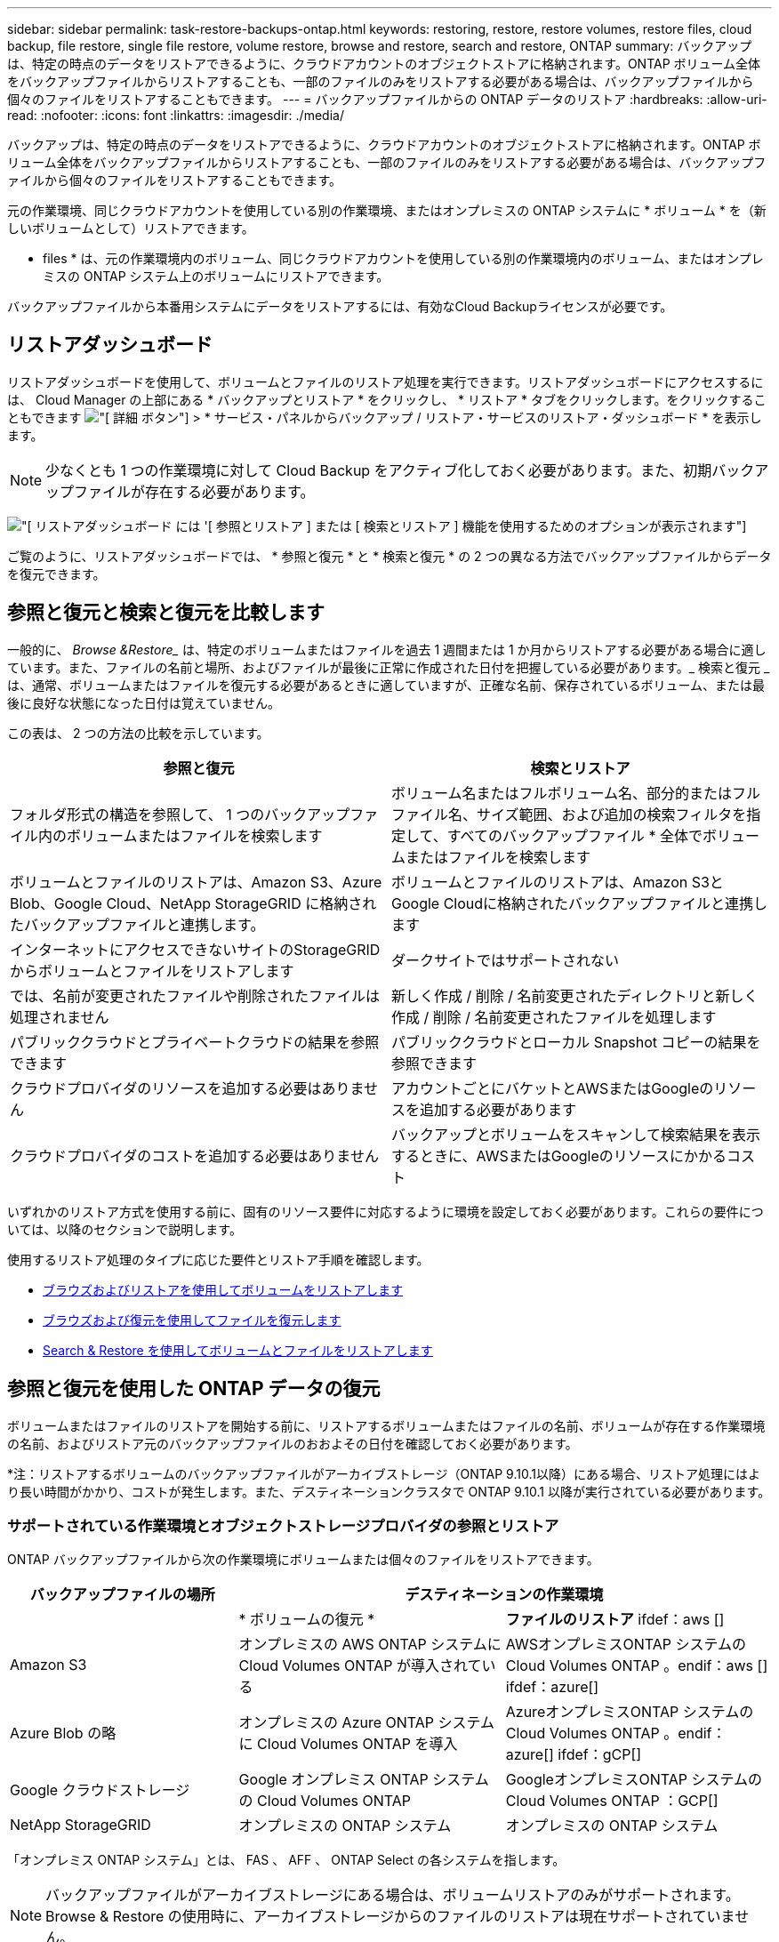 ---
sidebar: sidebar 
permalink: task-restore-backups-ontap.html 
keywords: restoring, restore, restore volumes, restore files, cloud backup, file restore, single file restore, volume restore, browse and restore, search and restore, ONTAP 
summary: バックアップは、特定の時点のデータをリストアできるように、クラウドアカウントのオブジェクトストアに格納されます。ONTAP ボリューム全体をバックアップファイルからリストアすることも、一部のファイルのみをリストアする必要がある場合は、バックアップファイルから個々のファイルをリストアすることもできます。 
---
= バックアップファイルからの ONTAP データのリストア
:hardbreaks:
:allow-uri-read: 
:nofooter: 
:icons: font
:linkattrs: 
:imagesdir: ./media/


[role="lead"]
バックアップは、特定の時点のデータをリストアできるように、クラウドアカウントのオブジェクトストアに格納されます。ONTAP ボリューム全体をバックアップファイルからリストアすることも、一部のファイルのみをリストアする必要がある場合は、バックアップファイルから個々のファイルをリストアすることもできます。

元の作業環境、同じクラウドアカウントを使用している別の作業環境、またはオンプレミスの ONTAP システムに * ボリューム * を（新しいボリュームとして）リストアできます。

* files * は、元の作業環境内のボリューム、同じクラウドアカウントを使用している別の作業環境内のボリューム、またはオンプレミスの ONTAP システム上のボリュームにリストアできます。

バックアップファイルから本番用システムにデータをリストアするには、有効なCloud Backupライセンスが必要です。



== リストアダッシュボード

リストアダッシュボードを使用して、ボリュームとファイルのリストア処理を実行できます。リストアダッシュボードにアクセスするには、 Cloud Manager の上部にある * バックアップとリストア * をクリックし、 * リストア * タブをクリックします。をクリックすることもできます image:screenshot_gallery_options.gif["[ 詳細 ] ボタン"] > * サービス・パネルからバックアップ / リストア・サービスのリストア・ダッシュボード * を表示します。


NOTE: 少なくとも 1 つの作業環境に対して Cloud Backup をアクティブ化しておく必要があります。また、初期バックアップファイルが存在する必要があります。

image:screenshot_restore_dashboard.png["[ リストアダッシュボード ] には '[ 参照とリストア ] または [ 検索とリストア ] 機能を使用するためのオプションが表示されます"]

ご覧のように、リストアダッシュボードでは、 * 参照と復元 * と * 検索と復元 * の 2 つの異なる方法でバックアップファイルからデータを復元できます。



== 参照と復元と検索と復元を比較します

一般的に、 _Browse &Restore__ は、特定のボリュームまたはファイルを過去 1 週間または 1 か月からリストアする必要がある場合に適しています。また、ファイルの名前と場所、およびファイルが最後に正常に作成された日付を把握している必要があります。_ 検索と復元 _ は、通常、ボリュームまたはファイルを復元する必要があるときに適していますが、正確な名前、保存されているボリューム、または最後に良好な状態になった日付は覚えていません。

この表は、 2 つの方法の比較を示しています。

[cols="50,50"]
|===
| 参照と復元 | 検索とリストア 


| フォルダ形式の構造を参照して、 1 つのバックアップファイル内のボリュームまたはファイルを検索します | ボリューム名またはフルボリューム名、部分的またはフルファイル名、サイズ範囲、および追加の検索フィルタを指定して、すべてのバックアップファイル * 全体でボリュームまたはファイルを検索します 


| ボリュームとファイルのリストアは、Amazon S3、Azure Blob、Google Cloud、NetApp StorageGRID に格納されたバックアップファイルと連携します。 | ボリュームとファイルのリストアは、Amazon S3とGoogle Cloudに格納されたバックアップファイルと連携します 


| インターネットにアクセスできないサイトのStorageGRID からボリュームとファイルをリストアします | ダークサイトではサポートされない 


| では、名前が変更されたファイルや削除されたファイルは処理されません | 新しく作成 / 削除 / 名前変更されたディレクトリと新しく作成 / 削除 / 名前変更されたファイルを処理します 


| パブリッククラウドとプライベートクラウドの結果を参照できます | パブリッククラウドとローカル Snapshot コピーの結果を参照できます 


| クラウドプロバイダのリソースを追加する必要はありません | アカウントごとにバケットとAWSまたはGoogleのリソースを追加する必要があります 


| クラウドプロバイダのコストを追加する必要はありません | バックアップとボリュームをスキャンして検索結果を表示するときに、AWSまたはGoogleのリソースにかかるコスト 
|===
いずれかのリストア方式を使用する前に、固有のリソース要件に対応するように環境を設定しておく必要があります。これらの要件については、以降のセクションで説明します。

使用するリストア処理のタイプに応じた要件とリストア手順を確認します。

* <<Restoring volumes using Browse & Restore,ブラウズおよびリストアを使用してボリュームをリストアします>>
* <<Restoring ONTAP files using Browse & Restore,ブラウズおよび復元を使用してファイルを復元します>>
* <<Restoring volumes and files using Search & Restore,Search & Restore を使用してボリュームとファイルをリストアします>>




== 参照と復元を使用した ONTAP データの復元

ボリュームまたはファイルのリストアを開始する前に、リストアするボリュームまたはファイルの名前、ボリュームが存在する作業環境の名前、およびリストア元のバックアップファイルのおおよその日付を確認しておく必要があります。

*注：リストアするボリュームのバックアップファイルがアーカイブストレージ（ONTAP 9.10.1以降）にある場合、リストア処理にはより長い時間がかかり、コストが発生します。また、デスティネーションクラスタで ONTAP 9.10.1 以降が実行されている必要があります。

ifdef::aws[]

link:reference-aws-backup-tiers.html["AWS アーカイブストレージからのリストアの詳細については、こちらをご覧ください"]。

endif::aws[]

ifdef::azure[]

link:reference-azure-backup-tiers.html["Azure アーカイブストレージからのリストアの詳細については、こちらをご覧ください"]。

endif::azure[]



=== サポートされている作業環境とオブジェクトストレージプロバイダの参照とリストア

ONTAP バックアップファイルから次の作業環境にボリュームまたは個々のファイルをリストアできます。

[cols="30,35,35"]
|===
| バックアップファイルの場所 2+| デスティネーションの作業環境 


|  | * ボリュームの復元 * | *ファイルのリストア* ifdef：aws [] 


| Amazon S3 | オンプレミスの AWS ONTAP システムに Cloud Volumes ONTAP が導入されている | AWSオンプレミスONTAP システムのCloud Volumes ONTAP 。endif：aws [] ifdef：azure[] 


| Azure Blob の略 | オンプレミスの Azure ONTAP システムに Cloud Volumes ONTAP を導入 | AzureオンプレミスONTAP システムのCloud Volumes ONTAP 。endif：azure[] ifdef：gCP[] 


| Google クラウドストレージ | Google オンプレミス ONTAP システムの Cloud Volumes ONTAP | GoogleオンプレミスONTAP システムのCloud Volumes ONTAP ：GCP[] 


| NetApp StorageGRID | オンプレミスの ONTAP システム | オンプレミスの ONTAP システム 
|===
「オンプレミス ONTAP システム」とは、 FAS 、 AFF 、 ONTAP Select の各システムを指します。


NOTE: バックアップファイルがアーカイブストレージにある場合は、ボリュームリストアのみがサポートされます。Browse & Restore の使用時に、アーカイブストレージからのファイルのリストアは現在サポートされていません。



=== Browse & Restore を使用してボリュームをリストアする

バックアップファイルからボリュームをリストアすると、 Cloud Backup はバックアップのデータを使用して _new_volume を作成します。データは、元の作業環境のボリューム、またはソースの作業環境と同じクラウドアカウントにある別の作業環境にリストアできます。オンプレミスの ONTAP システムにボリュームをリストアすることもできます。

image:diagram_browse_restore_volume.png["ブラウズおよびリストアを使用してボリューム・リストアを実行するフローを示す図"]

この出力からわかるように、ボリュームリストアを実行するには、作業環境名、ボリューム名、バックアップファイルの日付を確認しておく必要があります。

次のビデオでは、ボリュームのリストア手順を簡単に紹介しています。

video::9Og5agUWyRk[youtube,width=848,height=480,end=164]
.手順
. Backup & Restore * サービスを選択します。
. [* Restore * （復元） ] タブをクリックすると、 [Restore Dashboard （復元ダッシュボード） ] が表示されます。
. [_Browse & Restore_] セクションで、 [* Restore Volume] をクリックします。
+
image:screenshot_restore_volume_selection.png["Restore Dashboard から Restore Volumes （ボリュームの復元）ボタンを選択するスクリーンショット。"]

. [ ソースの選択 ] ページで ' リストアするボリュームのバックアップ・ファイルに移動しますリストア元の日付 / 時刻スタンプを含む * Working Environment * 、 * Volume * 、および * Backup * ファイルを選択します。
+
image:screenshot_restore_select_volume_snapshot.png["リストアする作業環境、ボリューム、およびボリュームのバックアップファイルを選択するスクリーンショット。"]

. [* Continue （続行） ] をクリックします
. [ リストア先の選択 ] ページで、ボリュームをリストアする * 作業環境 * を選択します。
+
image:screenshot_restore_select_work_env_volume.png["リストアするボリュームのデスティネーション作業環境の選択のスクリーンショット。"]

. オンプレミスの ONTAP システムを選択し、オブジェクトストレージへのクラスタ接続をまだ設定していない場合は、追加情報を入力するように求められます。
+
ifdef::aws[]

+
** Amazon S3 からリストアする場合、デスティネーションボリュームを配置する ONTAP クラスタ内の IPspace を選択し、 ONTAP クラスタに S3 バケットへのアクセスを許可するために作成したユーザのアクセスキーとシークレットキーを入力します。 さらに、必要に応じて、セキュアなデータ転送を行うためのプライベート VPC エンドポイントを選択できます。




endif::aws[]

ifdef::azure[]

* Azure Blob からリストアする場合は、デスティネーションボリュームを配置する ONTAP クラスタ内の IPspace を選択し、オブジェクトストレージにアクセスする Azure サブスクリプションを選択します。また、 VNet とサブネットを選択して、データ転送を安全に行うプライベートエンドポイントを選択することもできます。


endif::azure[]

ifdef::gcp[]

* Google Cloud Storage からリストアする場合は、オブジェクトストレージ、バックアップが格納されているリージョン、およびデスティネーションボリュームが配置される ONTAP クラスタ内の IPspace にアクセスするために、 Google Cloud Project とアクセスキーとシークレットキーを選択します。


endif::gcp[]

* StorageGRID StorageGRID からリストアする場合は、StorageGRID サーバのFQDNとONTAP とのHTTPS通信に使用するポートを入力し、オブジェクトストレージへのアクセスに必要なアクセスキーとシークレットキー、およびデスティネーションボリュームを配置するONTAP クラスタのIPspaceを選択します。
+
.. リストアしたボリュームに使用する名前を入力し、ボリュームを配置する Storage VM を選択します。デフォルトでは、 * <source_volume_name> _ Restore * がボリューム名として使用されます。
+
image:screenshot_restore_new_vol_name.png["リストアする新しいボリュームの名前を入力するスクリーンショット。"]

+
ボリュームの容量に使用するアグリゲートは、オンプレミスの ONTAP システムにボリュームをリストアする場合にのみ選択できます。

+
また、（ ONTAP 9.10.1 以降で使用可能な）アーカイブストレージ階層にあるバックアップファイルからボリュームをリストアする場合は、リストア優先度を選択できます。

+
ifdef::aws[]





link:reference-aws-backup-tiers.html#restoring-data-from-archival-storage["AWS アーカイブストレージからのリストアの詳細については、こちらをご覧ください"]。

endif::aws[]

ifdef::azure[]

link:reference-azure-backup-tiers.html#restoring-data-from-archival-storage["Azure アーカイブストレージからのリストアの詳細については、こちらをご覧ください"]。

endif::azure[]

. リストアの進行状況を確認できるように、 * リストア * をクリックするとリストアダッシュボードに戻ります。


Cloud Backup は、選択したバックアップに基づいて新しいボリュームを作成します。可能です link:task-manage-backups-ontap.html["この新しいボリュームのバックアップ設定を管理します"] 必要に応じて。

アーカイブストレージにあるバックアップファイルからボリュームをリストアする場合は、アーカイブ階層とリストアの優先順位によって数分から数時間かかることがあります。[ * ジョブ・モニタ * ] タブをクリックすると、リストアの進行状況を確認できます。



=== 参照と復元を使用した ONTAP ファイルの復元

ONTAP のバックアップから数ファイルしかリストアしない場合は、ボリューム全体をリストアするのではなく、ファイルを個別にリストアすることもできます。ファイルは元の作業環境の既存のボリューム、または同じクラウドアカウントを使用している別の作業環境にリストアできます。オンプレミスの ONTAP システム上のボリュームにファイルをリストアすることもできます。

複数のファイルを選択した場合は、選択したデスティネーションボリュームにすべてのファイルがリストアされます。したがって、ファイルを別のボリュームにリストアする場合は、リストアプロセスを複数回実行する必要があります。


TIP: バックアップファイルがアーカイブストレージにある場合、個々のファイルをリストアすることはできません。この場合、アーカイブされていない新しいバックアップファイルからファイルをリストアしたり、アーカイブされたバックアップからボリューム全体をリストアして必要なファイルにアクセスしたり、検索とリストアを使用してファイルをリストアしたりできます。



==== 前提条件

* ファイルリストア処理を実行するには、 Cloud Volumes ONTAP またはオンプレミスの ONTAP システムで ONTAP のバージョンが 9.6 以降である必要があります。


ifdef::aws[]

* AWS のクロスアカウントリストアを実行するには、 AWS コンソールで手動の操作が必要です。AWS のトピックを参照してください https://docs.aws.amazon.com/AmazonS3/latest/dev/example-walkthroughs-managing-access-example2.html["クロスアカウントバケットの権限を付与しています"^] を参照してください。


endif::aws[]



==== ファイルのリストアプロセス

プロセスは次のようになります。

. ボリュームバックアップから 1 つ以上のファイルを復元する場合は、 * リストア * タブをクリックし、 _ 参照 & 復元 _ の下の * ファイルの復元 * をクリックして、ファイル（またはファイル）が存在するバックアップファイルを選択します。
. Cloud Backupに、選択したバックアップファイル内に存在するフォルダとファイルが表示されます。
. バックアップからリストアするファイル（複数可）を選択します。
. ファイル（作業環境、ボリューム、およびフォルダ）をリストアする場所を選択し、 * リストア * をクリックします。
. ファイルがリストアされます。


image:diagram_browse_restore_file.png["ブラウズおよびリストアを使用してファイルのリストア操作を実行するフローを示す図"]

このように、ファイルのリストアを実行するには、作業環境名、ボリューム名、バックアップファイルの日付、およびファイル名を把握しておく必要があります。



==== Browse & Restore を使用してファイルを復元します

ONTAP ボリュームのバックアップからボリュームにファイルをリストアするには、次の手順を実行します。ボリュームの名前と、ファイルのリストアに使用するバックアップファイルの日付を確認しておく必要があります。この機能では、ライブブラウズを使用して、各バックアップファイル内のディレクトリとファイルのリストを表示できます。

次のビデオでは、 1 つのファイルをリストアする手順を簡単に紹介します。

video::9Og5agUWyRk[youtube,width=848,height=480,start=165]
.手順
. Backup & Restore * サービスを選択します。
. [* Restore * （復元） ] タブをクリックすると、 [Restore Dashboard （復元ダッシュボード） ] が表示されます。
. [ 参照と復元 ] セクションで、 [ ファイルの復元 *] をクリックします。
+
image:screenshot_restore_files_selection.png["リストアダッシュボードから [ ファイルの復元 ] ボタンを選択するスクリーンショット。"]

. [ ソースの選択 ] ページで ' リストアするファイルを含むボリュームのバックアップ・ファイルに移動しますファイルのリストア元の日付 / タイムスタンプを持つ * 作業環境 * 、 * ボリューム * 、および * バックアップ * を選択します。
+
image:screenshot_restore_select_source.png["リストアするファイルのボリュームおよびバックアップを選択するスクリーンショット。"]

. [* Continue（続行）]をクリックすると、ボリュームバックアップのフォルダとファイルのリストが表示されます。
+
image:screenshot_restore_select_files.png["リストアするファイルに移動できるように、ファイルの選択ページのスクリーンショット。"]

. _ ファイルの選択 _ ページで、復元するファイルを選択し、 * 続行 * をクリックします。ファイルの検索を支援するために、次の手順を実行します。
+
** ファイル名が表示されている場合は、そのファイル名をクリックします。
** 検索アイコンをクリックしてファイル名を入力すると、そのファイルに直接移動できます。
** を使用して、フォルダ内の下位レベルに移動できます image:button_subfolder.png[""] ボタンをクリックして、ファイルを検索します。
+
ファイルを選択すると、ページの左側に追加され、選択済みのファイルが表示されます。必要に応じて、ファイル名の横にある * x * をクリックすると、このリストからファイルを削除できます。



. 保存先の選択ページで、ファイルを復元する * 作業環境 * を選択します。
+
image:screenshot_restore_select_work_env.png["リストアするファイルのデスティネーション作業環境の選択のスクリーンショット。"]

+
オンプレミスクラスタを選択し、オブジェクトストレージへのクラスタ接続をまだ設定していない場合は、追加情報を入力するように求められます。

+
ifdef::aws[]

+
** Amazon S3 からリストアする場合は、デスティネーションボリュームが配置されている ONTAP クラスタの IPspace と、オブジェクトストレージへのアクセスに必要な AWS Access Key および Secret Key を入力します。




endif::aws[]

ifdef::azure[]

* Azure Blob からリストアする場合は、デスティネーションボリュームが配置されている ONTAP クラスタ内の IPspace を入力します。


endif::azure[]

ifdef::gcp[]

* Google Cloud Storage からリストアする場合は、デスティネーションボリュームが配置されている ONTAP クラスタの IPspace と、オブジェクトストレージへのアクセスに必要なアクセスキーとシークレットキーを入力します。


endif::gcp[]

* StorageGRID StorageGRID からリストアする場合は、StorageGRID サーバのFQDNとONTAP とのHTTPS通信に使用するポートを入力し、オブジェクトストレージへのアクセスに必要なアクセスキーとシークレットキー、およびデスティネーションボリュームが配置されているONTAP クラスタのIPspaceを入力します。
+
.. 次に、ファイルを復元する * Volume * と * Folder * を選択します。
+
image:screenshot_restore_select_dest.png["リストアするファイルのボリュームとフォルダを選択するスクリーンショット。"]

+
ファイルを復元する場合は、いくつかのオプションがあります。



* 上の図のように、 [ ターゲットフォルダの選択 ] を選択した場合は、次のようになります。
+
** 任意のフォルダを選択できます。
** フォルダにカーソルを合わせて、をクリックできます image:button_subfolder.png[""] 行の末尾にあるサブフォルダをドリルダウンし、フォルダを選択します。


* ソースファイルがある場所と同じ宛先作業環境とボリュームを選択した場合は、「ソースフォルダーパスを保持」を選択して、ソース構造内に存在していた同じフォルダーにファイルまたはすべてのファイルを復元できます。同じフォルダとサブフォルダがすべて存在している必要があります。フォルダは作成されません。
+
.. リストアの進行状況を確認できるように、 * リストア * をクリックするとリストアダッシュボードに戻ります。また、 * Job Monitor * タブをクリックしてリストアの進捗状況を確認することもできます。






== 検索とリストアを使用した ONTAP データのリストア

検索とリストアを使用して、 ONTAP バックアップファイルからボリュームまたは個々のファイルをリストアできます。検索とリストアでは、クラウドストレージに保存されているすべてのバックアップから特定のプロバイダの特定のボリュームまたはファイルを検索して、リストアを実行できます。正確な作業環境名やボリューム名がわからなくても、検索ではすべてのボリュームのバックアップファイルが検索されます。

検索処理では、 ONTAP ボリュームに対応するすべてのローカル Snapshot コピーも検索されます。ローカル Snapshot コピーからデータをリストアする方が、バックアップファイルからリストアするよりも高速で低コストなので、 Snapshot からデータをリストアできます。スナップショットは、キャンバスのボリュームの詳細ページから新しいボリュームとして復元できます。

バックアップファイルからボリュームをリストアすると、 Cloud Backup はバックアップのデータを使用して _new_volume を作成します。データは、元の作業環境のボリュームとしてリストアすることも、ソースの作業環境と同じクラウドアカウントにある別の作業環境にリストアすることもできます。オンプレミスの ONTAP システムにボリュームをリストアすることもできます。

ファイルは、元のボリュームの場所、同じ作業環境内の別のボリューム、または同じクラウドアカウントを使用している別の作業環境にリストアできます。オンプレミスの ONTAP システム上のボリュームにファイルをリストアすることもできます。

リストアするボリュームのバックアップファイルがアーカイブストレージ（ONTAP 9.10.1以降で使用可能）にある場合、リストア処理にはより長い時間がかかり、追加コストが発生します。デスティネーションクラスタで ONTAP 9.10.1 以降が実行されている必要があり、そのファイルをアーカイブストレージからリストアすることは現在サポートされていません。

ifdef::aws[]

link:reference-aws-backup-tiers.html["AWS アーカイブストレージからのリストアの詳細については、こちらをご覧ください"]。

endif::aws[]

ifdef::azure[]

endif::azure[]

開始する前に、リストアするボリュームやファイルの名前や場所を把握しておく必要があります。

次のビデオでは、 1 つのファイルをリストアする手順を簡単に紹介します。

video::RZktLe32hhQ[youtube,width=848,height=480]


=== サポートされている作業環境とオブジェクトストレージプロバイダの検索とリストア

ONTAP バックアップファイルから次の作業環境にボリュームまたは個々のファイルをリストアできます。

[cols="25,40,40"]
|===
| バックアップファイルの場所 2+| デスティネーションの作業環境 


|  | * ボリュームの復元 * | *ファイルのリストア* ifdef：aws [] 


| Amazon S3 | オンプレミスの AWS ONTAP システムに Cloud Volumes ONTAP が導入されている | AWSオンプレミスONTAP システムのCloud Volumes ONTAP 。endif：aws [] ifdef：azure[] 


| Azure Blob の略 | 現在サポートされていません | endif：azure []ifdef：GCP [] 


| Google クラウドストレージ | Google オンプレミス ONTAP システムの Cloud Volumes ONTAP | GoogleオンプレミスONTAP システムのCloud Volumes ONTAP ：GCP[] 


| NetApp StorageGRID | 現在サポートされていません |  
|===
「オンプレミス ONTAP システム」とは、 FAS 、 AFF 、 ONTAP Select の各システムを指します。



=== 前提条件

* クラスタの要件：
+
** ONTAP のバージョンは 9.8 以降である必要があります。
** ボリュームが配置されている Storage VM （ SVM ）に設定済みのデータ LIF が必要です。
** ボリュームで NFS が有効になっている必要があります。
** SVM で SnapDiff RPC サーバをアクティブ化する必要があります。作業環境でインデックスの作成を有効にすると、 Cloud Manager によって自動的にインデックス作成が実行されます。




ifdef::aws[]

* AWS の要件：
+
** Cloud Manager に権限を付与するユーザロールに、 Amazon Athena 、 AWS Glue 、および AWS S3 の特定の権限を追加する必要があります。 link:task-backup-onprem-to-aws.html#set-up-s3-permissions["すべての権限が正しく設定されていることを確認します"]。
+
以前に設定したコネクタで Cloud Backup をすでに使用している場合は、ここで Athena 権限と Glue 権限を Cloud Manager ユーザロールに追加する必要があります。これらは新しい機能で、検索とリストアに必要です。





endif::aws[]

ifdef::gcp[]

* Google Cloudの要件：
+
** 特定のGoogle BigQuery権限は、Cloud Managerに権限を付与するユーザーロールに追加する必要があります。 link:task-backup-onprem-to-gcp.html#verify-or-add-permissions-to-the-connector["すべての権限が正しく設定されていることを確認します"]。
+
以前に設定したコネクタでCloud Backupをすでに使用している場合は、ここでBigQuery権限をCloud Managerユーザロールに追加する必要があります。これらは新しい機能で、検索とリストアに必要です。





endif::gcp[]



=== 検索とリストアのプロセス

プロセスは次のようになります。

. 検索とリストアを使用する前に、ボリュームまたはファイルをリストアする各ソース作業環境でインデックス作成を有効にする必要があります。これにより、 Indexed Catalog は、すべてのボリュームのバックアップファイルを追跡できます。
. ボリュームバックアップからボリュームまたはファイルを復元する場合は、 _ 検索と復元 _ で * 検索と復元 * をクリックします。
. ボリューム名またはファイルの一部または全体の名前、ファイル名の一部または全部、サイズの範囲、作成日の範囲、その他の検索フィルタを入力し、 * 検索 * をクリックします。
+
検索結果ページには、検索条件に一致するファイルまたはボリュームを含むすべての場所が表示されます。

. ボリュームまたはファイルの復元に使用する場所の * すべてのバックアップの表示 * をクリックし、実際に使用するバックアップファイルの * 復元 * をクリックします。
. ボリュームまたはファイルをリストアする場所を選択し、 * リストア * をクリックします。
. ボリュームまたはファイルがリストアされます。


image:diagram_search_restore_vol_file.png["Search & Restore を使用してボリュームまたはファイルのリストアを実行するフローを示す図"]

ご覧のように、必要なのはボリュームやファイルの一部だけです。 Cloud Backup では、検索条件に一致するすべてのバックアップファイルが検索されます。



=== 各作業環境のインデックスカタログを有効にする

検索とリストアを使用する前に、ボリュームまたはファイルのリストア元となる各ソース作業環境でインデックス作成を有効にする必要があります。これにより、インデックスカタログですべてのボリュームとすべてのバックアップファイルを追跡できるため、検索をすばやく効率的に実行できます。

この機能を有効にすると、ボリュームに対してCloud BackupがSVMでSnapDiff v3を有効にし、次の処理を実行します。

ifdef::aws[]

* AWSに格納されたバックアップについては、新しいS3バケットとがプロビジョニングされます https://aws.amazon.com/athena/faqs/["Amazon Athena インタラクティブクエリーサービス"^] および https://aws.amazon.com/glue/faqs/["AWS グルーサーバレスデータ統合サービス"^]。


endif::aws[]

ifdef::gcp[]

* Google Cloudに保存されているバックアップの場合、新しいバケットとがプロビジョニングされます https://cloud.google.com/bigquery["Google Cloud BigQueryサービス"^] アカウント/プロジェクトレベルでプロビジョニングされます。


endif::gcp[]

作業環境でインデックス作成がすでに有効になっている場合は ' 次のセクションに進んでデータをリストアしてください

作業環境でインデックス作成を有効にするには：

* 作業環境にインデックスが作成されていない場合は、リストアダッシュボードの _Search&Restore_ で * 作業環境でインデックス作成を有効にする * をクリックし、作業環境で * インデックス作成を有効にする * をクリックします。
* 少なくとも 1 つの作業環境にインデックスが作成されている場合は、リストアダッシュボードの _Search & Restore_ で、 * インデックス設定 * をクリックし、作業環境で * インデックス作成を有効にする * をクリックします。


すべてのサービスがプロビジョニングされ、インデックスカタログがアクティブ化されると、作業環境は「アクティブ」と表示されます。

image:screenshot_restore_enable_indexing.png["インデックスカタログをアクティブ化した作業環境を示すスクリーンショット。"]

作業環境内のボリュームのサイズとクラウド内のバックアップファイルの数によっては、最初のインデックス作成プロセスに最大 1 時間かかることがあります。その後は、 1 時間ごとに差分変更を反映して透過的に更新され、最新の状態が維持されます。



=== 検索とリストアを使用したボリュームとファイルのリストア

お先にどうぞ <<Enabling the Indexed Catalog for each working environment,作業環境のインデックス作成を有効にしました>>では、検索とリストアを使用してボリュームまたはファイルをリストアできます。これにより、幅広いフィルタを使用して、すべてのバックアップファイルからリストアするファイルまたはボリュームを検索できます。

.手順
. Backup & Restore * サービスを選択します。
. [* Restore * （復元） ] タブをクリックすると、 [Restore Dashboard （復元ダッシュボード） ] が表示されます。
. [ 検索と復元 ] セクションで、 [ * 検索と復元 * ] をクリックします。
+
image:screenshot_restore_start_search_restore.png["リストアダッシュボードから [ 検索と復元 ] ボタンを選択するスクリーンショット。"]

. [ 検索と復元 ] ページで、次の操作を行います。
+
.. 検索バーに、ボリューム名またはファイル名の全体または一部を入力します。
.. [ フィルタ（ Filter ） ] 領域で、フィルタ条件を選択する。たとえば、データが存在する作業環境を選択し、 .doc ファイルなどのファイルタイプを選択できます。


. [* 検索（ * Search ） ] をクリックすると、 [ 検索結果（ Search Results ） ] 領域に、検索に一致するファイルまたはボリュームを持つすべての場所が表示されます。
+
image:screenshot_restore_step1_search_restore.png["検索条件と検索結果を示すスクリーンショットが [ 検索とリストア ] ページに表示されます"]

. 復元するデータが格納されている場所の * すべてのバックアップの表示 * をクリックして、そのボリュームまたはファイルが含まれているすべてのバックアップファイルを表示します。
+
image:screenshot_restore_step2_search_restore.png["検索条件に一致するすべてのバックアップを表示する方法を示すスクリーンショット。"]

. クラウドからボリュームまたはファイルを復元するために使用するバックアップファイルに対して、 * 復元 * をクリックします。
+
検索結果からは、検索結果にファイルが含まれているローカルボリュームの Snapshot コピーも特定されます。この時点では、スナップショットに対して * リストア * ボタンは機能しませんが、バックアップファイルではなく Snapshot コピーからデータをリストアする場合は、ボリュームの名前と場所を書き留め、キャンバスのボリュームの詳細ページを開きます。 および * Restore from Snapshot copy * オプションを使用します。

. ボリュームまたはファイルをリストアする場所を選択し、 * リストア * をクリックします。
+
** ファイルの場合は、元の場所にリストアするか、別の場所を選択できます
** ボリュームの場所は選択できます。




ボリュームまたはファイルがリストアされ、リストアダッシュボードに戻ります。これにより、リストア処理の進捗状況を確認できます。また、 * Job Monitor * タブをクリックしてリストアの進捗状況を確認することもできます。

リストアしたボリュームに対しては、を実行できます link:task-manage-backups-ontap.html["この新しいボリュームのバックアップ設定を管理します"] 必要に応じて。
